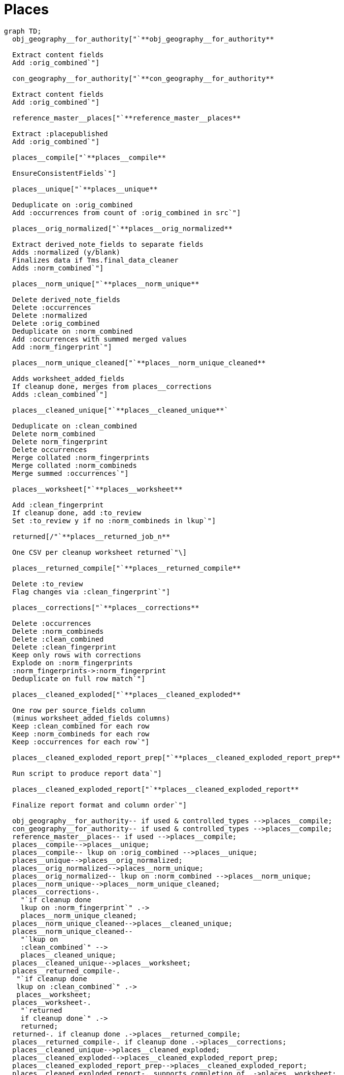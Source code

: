:toc:
:toc-placement!:
:toclevels: 4

ifdef::env-github[]
:tip-caption: :bulb:
:note-caption: :information_source:
:important-caption: :heavy_exclamation_mark:
:caution-caption: :fire:
:warning-caption: :warning:
:imagesdir: https://raw.githubusercontent.com/lyrasis/kiba-tms/main/doc/img
endif::[]

= Places

[source,mermaid]
----
graph TD;
  obj_geography__for_authority["`**obj_geography__for_authority**

  Extract content fields
  Add :orig_combined`"]

  con_geography__for_authority["`**con_geography__for_authority**

  Extract content fields
  Add :orig_combined`"]

  reference_master__places["`**reference_master__places**

  Extract :placepublished
  Add :orig_combined`"]

  places__compile["`**places__compile**

  EnsureConsistentFields`"]

  places__unique["`**places__unique**

  Deduplicate on :orig_combined
  Add :occurrences from count of :orig_combined in src`"]

  places__orig_normalized["`**places__orig_normalized**

  Extract derived_note_fields to separate fields
  Adds :normalized (y/blank)
  Finalizes data if Tms.final_data_cleaner
  Adds :norm_combined`"]

  places__norm_unique["`**places__norm_unique**

  Delete derived_note_fields
  Delete :occurrences
  Delete :normalized
  Delete :orig_combined
  Deduplicate on :norm_combined
  Add :occurrences with summed merged values
  Add :norm_fingerprint`"]

  places__norm_unique_cleaned["`**places__norm_unique_cleaned**

  Adds worksheet_added_fields
  If cleanup done, merges from places__corrections
  Adds :clean_combined`"]

  places__cleaned_unique["`**places__cleaned_unique**`

  Deduplicate on :clean_combined
  Delete norm_combined
  Delete norm_fingerprint
  Delete occurrences
  Merge collated :norm_fingerprints
  Merge collated :norm_combineds
  Merge summed :occurrences`"]

  places__worksheet["`**places__worksheet**

  Add :clean_fingerprint
  If cleanup done, add :to_review
  Set :to_review y if no :norm_combineds in lkup`"]

  returned[/"`**places__returned_job_n**

  One CSV per cleanup worksheet returned`"\]

  places__returned_compile["`**places__returned_compile**

  Delete :to_review
  Flag changes via :clean_fingerprint`"]

  places__corrections["`**places__corrections**

  Delete :occurrences
  Delete :norm_combineds
  Delete :clean_combined
  Delete :clean_fingerprint
  Keep only rows with corrections
  Explode on :norm_fingerprints
  :norm_fingerprints->:norm_fingerprint
  Deduplicate on full row match`"]

  places__cleaned_exploded["`**places__cleaned_exploded**

  One row per source_fields column
  (minus worksheet_added_fields columns)
  Keep :clean_combined for each row
  Keep :norm_combineds for each row
  Keep :occurrences for each row`"]

  places__cleaned_exploded_report_prep["`**places__cleaned_exploded_report_prep**

  Run script to produce report data`"]

  places__cleaned_exploded_report["`**places__cleaned_exploded_report**

  Finalize report format and column order`"]

  obj_geography__for_authority-- if used & controlled_types -->places__compile;
  con_geography__for_authority-- if used & controlled_types -->places__compile;
  reference_master__places-- if used -->places__compile;
  places__compile-->places__unique;
  places__compile-- lkup on :orig_combined -->places__unique;
  places__unique-->places__orig_normalized;
  places__orig_normalized-->places__norm_unique;
  places__orig_normalized-- lkup on :norm_combined -->places__norm_unique;
  places__norm_unique-->places__norm_unique_cleaned;
  places__corrections-.
    "`if cleanup done
    lkup on :norm_fingerprint`" .->
    places__norm_unique_cleaned;
  places__norm_unique_cleaned-->places__cleaned_unique;
  places__norm_unique_cleaned--
    "`lkup on
    :clean_combined`" -->
    places__cleaned_unique;
  places__cleaned_unique-->places__worksheet;
  places__returned_compile-.
   "`if cleanup done
   lkup on :clean_combined`" .->
   places__worksheet;
  places__worksheet-.
    "`returned
    if cleanup done`" .->
    returned;
  returned-. if cleanup done .->places__returned_compile;
  places__returned_compile-. if cleanup done .->places__corrections;
  places__cleaned_unique-->places__cleaned_exploded;
  places__cleaned_exploded-->places__cleaned_exploded_report_prep;
  places__cleaned_exploded_report_prep-->places__cleaned_exploded_report;
  places__cleaned_exploded_report-. supports completion of .->places__worksheet;
----
